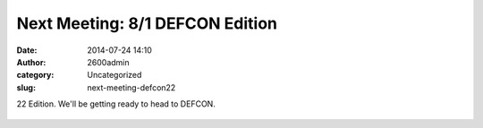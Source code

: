 Next Meeting: 8/1 DEFCON Edition
################################
:date: 2014-07-24 14:10
:author: 2600admin
:category: Uncategorized
:slug: next-meeting-defcon22

22 Edition. We'll be getting ready to head to DEFCON.

 

   .. image:: images/2600_defcon22.png

